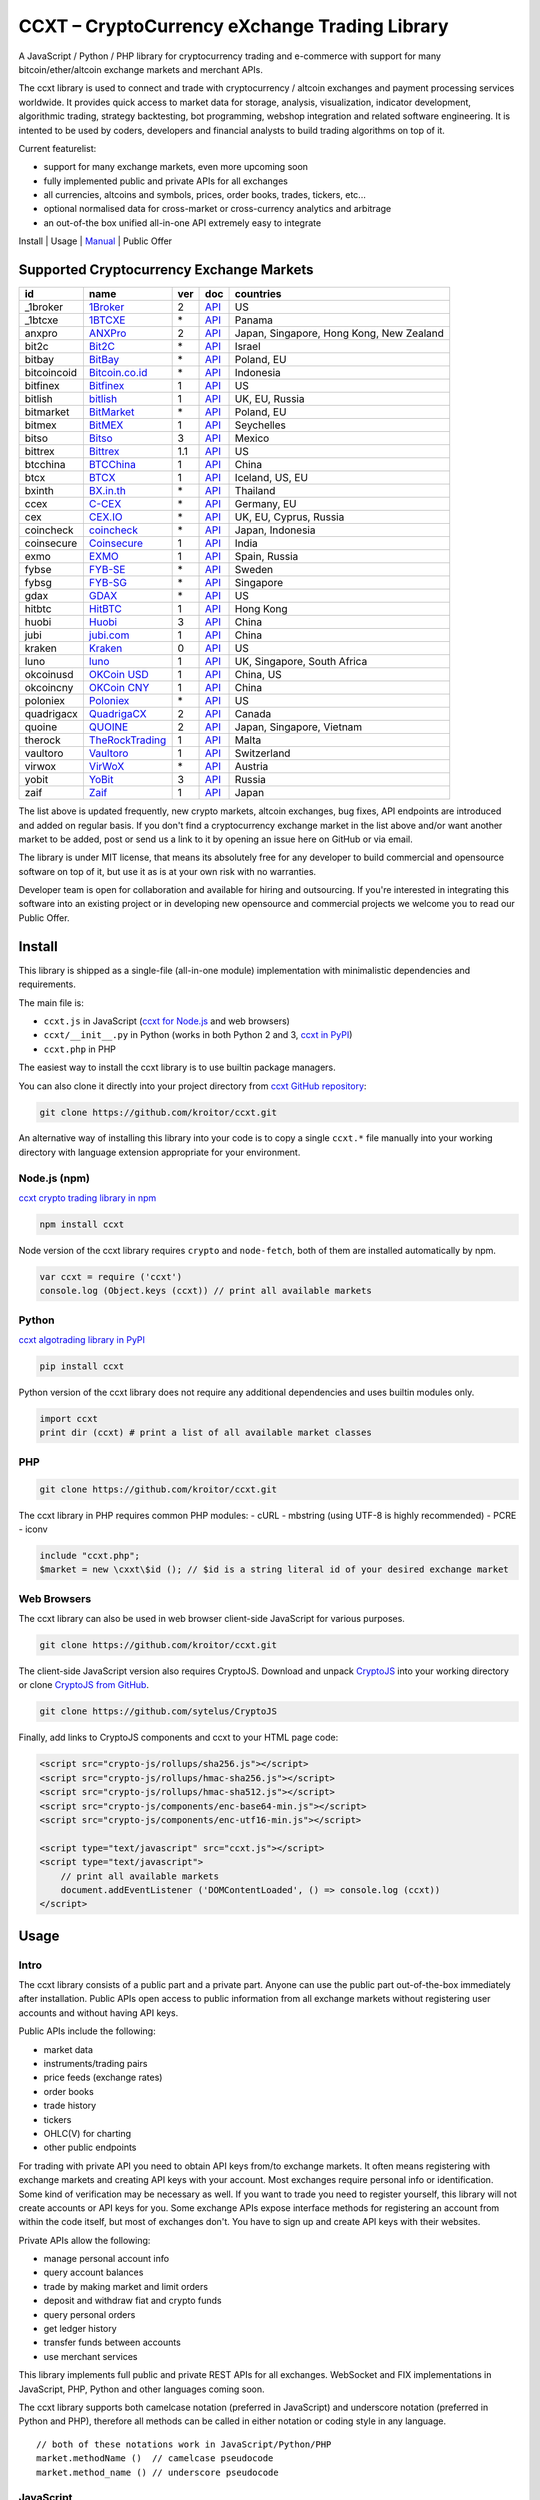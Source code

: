 CCXT – CryptoCurrency eXchange Trading Library
==============================================

A JavaScript / Python / PHP library for cryptocurrency trading and e-commerce with support for many bitcoin/ether/altcoin exchange markets and merchant APIs.

The ccxt library is used to connect and trade with cryptocurrency / altcoin exchanges and payment processing services worldwide. It provides quick access to market data for storage, analysis, visualization, indicator development, algorithmic trading, strategy backtesting, bot programming, webshop integration and related software engineering. It is intented to be used by coders, developers and financial analysts to build trading algorithms on top of it.

Current featurelist:

-  support for many exchange markets, even more upcoming soon
-  fully implemented public and private APIs for all exchanges
-  all currencies, altcoins and symbols, prices, order books, trades, tickers, etc...
-  optional normalised data for cross-market or cross-currency analytics and arbitrage
-  an out-of-the box unified all-in-one API extremely easy to integrate

Install | Usage | `Manual <https://github.com/kroitor/ccxt/wiki>`__ | Public Offer

Supported Cryptocurrency Exchange Markets
-----------------------------------------

+---------------+---------------------------------------------------+-------+---------------------------------------------------------------------+--------------------------------------------+
| id            | name                                              | ver   | doc                                                                 | countries                                  |
+===============+===================================================+=======+=====================================================================+============================================+
| \_1broker     | `1Broker <https://1broker.com>`__                 | 2     | `API <https://1broker.com/?c=en/content/api-documentation>`__       | US                                         |
+---------------+---------------------------------------------------+-------+---------------------------------------------------------------------+--------------------------------------------+
| \_1btcxe      | `1BTCXE <https://1btcxe.com>`__                   | \*    | `API <https://1btcxe.com/api-docs.php>`__                           | Panama                                     |
+---------------+---------------------------------------------------+-------+---------------------------------------------------------------------+--------------------------------------------+
| anxpro        | `ANXPro <https://anxpro.com>`__                   | 2     | `API <https://anxpro.com/pages/api>`__                              | Japan, Singapore, Hong Kong, New Zealand   |
+---------------+---------------------------------------------------+-------+---------------------------------------------------------------------+--------------------------------------------+
| bit2c         | `Bit2C <https://www.bit2c.co.il>`__               | \*    | `API <https://www.bit2c.co.il/home/api>`__                          | Israel                                     |
+---------------+---------------------------------------------------+-------+---------------------------------------------------------------------+--------------------------------------------+
| bitbay        | `BitBay <https://bitbay.net>`__                   | \*    | `API <https://bitbay.net/public-api>`__                             | Poland, EU                                 |
+---------------+---------------------------------------------------+-------+---------------------------------------------------------------------+--------------------------------------------+
| bitcoincoid   | `Bitcoin.co.id <https://www.bitcoin.co.id>`__     | \*    | `API <https://vip.bitcoin.co.id/trade_api>`__                       | Indonesia                                  |
+---------------+---------------------------------------------------+-------+---------------------------------------------------------------------+--------------------------------------------+
| bitfinex      | `Bitfinex <https://www.bitfinex.com>`__           | 1     | `API <https://bitfinex.readme.io/v1/docs>`__                        | US                                         |
+---------------+---------------------------------------------------+-------+---------------------------------------------------------------------+--------------------------------------------+
| bitlish       | `bitlish <https://bitlish.com>`__                 | 1     | `API <https://bitlish.com/api>`__                                   | UK, EU, Russia                             |
+---------------+---------------------------------------------------+-------+---------------------------------------------------------------------+--------------------------------------------+
| bitmarket     | `BitMarket <https://www.bitmarket.pl>`__          | \*    | `API <https://www.bitmarket.net/docs.php?file=api_public.html>`__   | Poland, EU                                 |
+---------------+---------------------------------------------------+-------+---------------------------------------------------------------------+--------------------------------------------+
| bitmex        | `BitMEX <https://www.bitmex.com>`__               | 1     | `API <https://www.bitmex.com/app/apiOverview>`__                    | Seychelles                                 |
+---------------+---------------------------------------------------+-------+---------------------------------------------------------------------+--------------------------------------------+
| bitso         | `Bitso <https://bitso.com>`__                     | 3     | `API <https://bitso.com/api_info>`__                                | Mexico                                     |
+---------------+---------------------------------------------------+-------+---------------------------------------------------------------------+--------------------------------------------+
| bittrex       | `Bittrex <https://bittrex.com>`__                 | 1.1   | `API <https://bittrex.com/Home/Api>`__                              | US                                         |
+---------------+---------------------------------------------------+-------+---------------------------------------------------------------------+--------------------------------------------+
| btcchina      | `BTCChina <https://www.btcchina.com>`__           | 1     | `API <https://www.btcchina.com/apidocs>`__                          | China                                      |
+---------------+---------------------------------------------------+-------+---------------------------------------------------------------------+--------------------------------------------+
| btcx          | `BTCX <https://btc-x.is>`__                       | 1     | `API <https://btc-x.is/custom/api-document.html>`__                 | Iceland, US, EU                            |
+---------------+---------------------------------------------------+-------+---------------------------------------------------------------------+--------------------------------------------+
| bxinth        | `BX.in.th <https://bx.in.th>`__                   | \*    | `API <https://bx.in.th/info/api>`__                                 | Thailand                                   |
+---------------+---------------------------------------------------+-------+---------------------------------------------------------------------+--------------------------------------------+
| ccex          | `C-CEX <https://c-cex.com>`__                     | \*    | `API <https://c-cex.com/?id=api>`__                                 | Germany, EU                                |
+---------------+---------------------------------------------------+-------+---------------------------------------------------------------------+--------------------------------------------+
| cex           | `CEX.IO <https://cex.io>`__                       | \*    | `API <https://cex.io/cex-api>`__                                    | UK, EU, Cyprus, Russia                     |
+---------------+---------------------------------------------------+-------+---------------------------------------------------------------------+--------------------------------------------+
| coincheck     | `coincheck <https://coincheck.com>`__             | \*    | `API <https://coincheck.com/documents/exchange/api>`__              | Japan, Indonesia                           |
+---------------+---------------------------------------------------+-------+---------------------------------------------------------------------+--------------------------------------------+
| coinsecure    | `Coinsecure <https://coinsecure.in>`__            | 1     | `API <https://api.coinsecure.in>`__                                 | India                                      |
+---------------+---------------------------------------------------+-------+---------------------------------------------------------------------+--------------------------------------------+
| exmo          | `EXMO <https://exmo.me>`__                        | 1     | `API <https://exmo.me/ru/api_doc>`__                                | Spain, Russia                              |
+---------------+---------------------------------------------------+-------+---------------------------------------------------------------------+--------------------------------------------+
| fybse         | `FYB-SE <https://www.fybse.se>`__                 | \*    | `API <http://docs.fyb.apiary.io>`__                                 | Sweden                                     |
+---------------+---------------------------------------------------+-------+---------------------------------------------------------------------+--------------------------------------------+
| fybsg         | `FYB-SG <https://www.fybsg.com>`__                | \*    | `API <http://docs.fyb.apiary.io>`__                                 | Singapore                                  |
+---------------+---------------------------------------------------+-------+---------------------------------------------------------------------+--------------------------------------------+
| gdax          | `GDAX <https://www.gdax.com>`__                   | \*    | `API <https://docs.gdax.com>`__                                     | US                                         |
+---------------+---------------------------------------------------+-------+---------------------------------------------------------------------+--------------------------------------------+
| hitbtc        | `HitBTC <https://hitbtc.com>`__                   | 1     | `API <https://hitbtc.com/api>`__                                    | Hong Kong                                  |
+---------------+---------------------------------------------------+-------+---------------------------------------------------------------------+--------------------------------------------+
| huobi         | `Huobi <https://www.huobi.com>`__                 | 3     | `API <https://github.com/huobiapi/API_Docs_en/wiki>`__              | China                                      |
+---------------+---------------------------------------------------+-------+---------------------------------------------------------------------+--------------------------------------------+
| jubi          | `jubi.com <https://www.jubi.com>`__               | 1     | `API <https://www.jubi.com/help/api.html>`__                        | China                                      |
+---------------+---------------------------------------------------+-------+---------------------------------------------------------------------+--------------------------------------------+
| kraken        | `Kraken <https://www.kraken.com>`__               | 0     | `API <https://www.kraken.com/en-us/help/api>`__                     | US                                         |
+---------------+---------------------------------------------------+-------+---------------------------------------------------------------------+--------------------------------------------+
| luno          | `luno <https://www.luno.com>`__                   | 1     | `API <https://npmjs.org/package/bitx>`__                            | UK, Singapore, South Africa                |
+---------------+---------------------------------------------------+-------+---------------------------------------------------------------------+--------------------------------------------+
| okcoinusd     | `OKCoin USD <https://www.okcoin.com>`__           | 1     | `API <https://www.okcoin.com/rest_getStarted.html>`__               | China, US                                  |
+---------------+---------------------------------------------------+-------+---------------------------------------------------------------------+--------------------------------------------+
| okcoincny     | `OKCoin CNY <https://www.okcoin.cn>`__            | 1     | `API <https://www.okcoin.cn/rest_getStarted.html>`__                | China                                      |
+---------------+---------------------------------------------------+-------+---------------------------------------------------------------------+--------------------------------------------+
| poloniex      | `Poloniex <https://poloniex.com>`__               | \*    | `API <https://poloniex.com/support/api/>`__                         | US                                         |
+---------------+---------------------------------------------------+-------+---------------------------------------------------------------------+--------------------------------------------+
| quadrigacx    | `QuadrigaCX <https://www.quadrigacx.com>`__       | 2     | `API <https://www.quadrigacx.com/api_info>`__                       | Canada                                     |
+---------------+---------------------------------------------------+-------+---------------------------------------------------------------------+--------------------------------------------+
| quoine        | `QUOINE <https://www.quoine.com>`__               | 2     | `API <https://developers.quoine.com>`__                             | Japan, Singapore, Vietnam                  |
+---------------+---------------------------------------------------+-------+---------------------------------------------------------------------+--------------------------------------------+
| therock       | `TheRockTrading <https://therocktrading.com>`__   | 1     | `API <https://api.therocktrading.com/doc/>`__                       | Malta                                      |
+---------------+---------------------------------------------------+-------+---------------------------------------------------------------------+--------------------------------------------+
| vaultoro      | `Vaultoro <https://www.vaultoro.com>`__           | 1     | `API <https://api.vaultoro.com>`__                                  | Switzerland                                |
+---------------+---------------------------------------------------+-------+---------------------------------------------------------------------+--------------------------------------------+
| virwox        | `VirWoX <https://www.virwox.com>`__               | \*    | `API <https://www.virwox.com/developers.php>`__                     | Austria                                    |
+---------------+---------------------------------------------------+-------+---------------------------------------------------------------------+--------------------------------------------+
| yobit         | `YoBit <https://www.yobit.net>`__                 | 3     | `API <https://www.yobit.net/en/api/>`__                             | Russia                                     |
+---------------+---------------------------------------------------+-------+---------------------------------------------------------------------+--------------------------------------------+
| zaif          | `Zaif <https://zaif.jp>`__                        | 1     | `API <https://corp.zaif.jp/api-docs>`__                             | Japan                                      |
+---------------+---------------------------------------------------+-------+---------------------------------------------------------------------+--------------------------------------------+

The list above is updated frequently, new crypto markets, altcoin exchanges, bug fixes, API endpoints are introduced and added on regular basis. If you don't find a cryptocurrency exchange market in the list above and/or want another market to be added, post or send us a link to it by opening an issue here on GitHub or via email.

The library is under MIT license, that means its absolutely free for any developer to build commercial and opensource software on top of it, but use it as is at your own risk with no warranties.

Developer team is open for collaboration and available for hiring and outsourcing. If you're interested in integrating this software into an existing project or in developing new opensource and commercial projects we welcome you to read our Public Offer.

Install
-------

This library is shipped as a single-file (all-in-one module) implementation with minimalistic dependencies and requirements.

The main file is:

-  ``ccxt.js`` in JavaScript (`ccxt for Node.js <http://npmjs.com/package/ccxt>`__ and web browsers)
-  ``ccxt/__init__.py`` in Python (works in both Python 2 and 3, `ccxt in PyPI <https://pypi.python.org/pypi/ccxt>`__)
-  ``ccxt.php`` in PHP

The easiest way to install the ccxt library is to use builtin package managers.

You can also clone it directly into your project directory from `ccxt GitHub repository <https://github.com/kroitor/ccxt>`__:

.. code:: shell

    git clone https://github.com/kroitor/ccxt.git

An alternative way of installing this library into your code is to copy a single ``ccxt.*`` file manually into your working directory with language extension appropriate for your environment.

Node.js (npm)
~~~~~~~~~~~~~

`ccxt crypto trading library in npm <http://npmjs.com/package/ccxt>`__

.. code:: shell

    npm install ccxt

Node version of the ccxt library requires ``crypto`` and ``node-fetch``, both of them are installed automatically by npm.

.. code:: javascript

    var ccxt = require ('ccxt')
    console.log (Object.keys (ccxt)) // print all available markets

Python
~~~~~~

`ccxt algotrading library in PyPI <https://pypi.python.org/pypi/ccxt>`__

.. code:: shell

    pip install ccxt

Python version of the ccxt library does not require any additional dependencies and uses builtin modules only.

.. code:: python

    import ccxt
    print dir (ccxt) # print a list of all available market classes

PHP
~~~

.. code:: shell

    git clone https://github.com/kroitor/ccxt.git

The ccxt library in PHP requires common PHP modules:
- cURL
- mbstring (using UTF-8 is highly recommended)
- PCRE
- iconv

.. code:: php

    include "ccxt.php";
    $market = new \cxxt\$id (); // $id is a string literal id of your desired exchange market

Web Browsers
~~~~~~~~~~~~

The ccxt library can also be used in web browser client-side JavaScript for various purposes.

.. code:: shell

    git clone https://github.com/kroitor/ccxt.git

The client-side JavaScript version also requires CryptoJS. Download and unpack `CryptoJS <https://code.google.com/archive/p/crypto-js/>`__ into your working directory or clone `CryptoJS from GitHub <https://github.com/sytelus/CryptoJS>`__.

.. code:: shell

    git clone https://github.com/sytelus/CryptoJS

Finally, add links to CryptoJS components and ccxt to your HTML page code:

.. code:: html

    <script src="crypto-js/rollups/sha256.js"></script>
    <script src="crypto-js/rollups/hmac-sha256.js"></script>
    <script src="crypto-js/rollups/hmac-sha512.js"></script>
    <script src="crypto-js/components/enc-base64-min.js"></script>
    <script src="crypto-js/components/enc-utf16-min.js"></script>

    <script type="text/javascript" src="ccxt.js"></script>
    <script type="text/javascript">
        // print all available markets
        document.addEventListener ('DOMContentLoaded', () => console.log (ccxt))
    </script>

Usage
-----

Intro
~~~~~

The ccxt library consists of a public part and a private part. Anyone can use the public part out-of-the-box immediately after installation. Public APIs open access to public information from all exchange markets without registering user accounts and without having API keys.

Public APIs include the following:

-  market data
-  instruments/trading pairs
-  price feeds (exchange rates)
-  order books
-  trade history
-  tickers
-  OHLC(V) for charting
-  other public endpoints

For trading with private API you need to obtain API keys from/to exchange markets. It often means registering with exchange markets and creating API keys with your account. Most exchanges require personal info or identification. Some kind of verification may be necessary as well. If you want to trade you need to register yourself, this library will not create accounts or API keys for you. Some exchange APIs expose interface methods for registering an account from within the code itself, but most of exchanges don't. You have to sign up and create API keys with their websites.

Private APIs allow the following:

-  manage personal account info
-  query account balances
-  trade by making market and limit orders
-  deposit and withdraw fiat and crypto funds
-  query personal orders
-  get ledger history
-  transfer funds between accounts
-  use merchant services

This library implements full public and private REST APIs for all exchanges. WebSocket and FIX implementations in JavaScript, PHP, Python and other languages coming soon.

The ccxt library supports both camelcase notation (preferred in JavaScript) and underscore notation (preferred in Python and PHP), therefore all methods can be called in either notation or coding style in any language.

::

    // both of these notations work in JavaScript/Python/PHP
    market.methodName ()  // camelcase pseudocode
    market.method_name () // underscore pseudocode

JavaScript
~~~~~~~~~~

.. code:: javascript

    'use strict';
    var ccxt = require ('ccxt')

    ;(() => async function () {

        let kraken    = new ccxt.kraken ()
        let bitfinex  = new ccxt.bitfinex ({ verbose: true })
        let huobi     = new ccxt.huobi ()
        let okcoinusd = new ccxt.okcoinusd ({
            apiKey: 'YOUR_PUBLIC_API_KEY',
            secret: 'YOUR_SECRET_PRIVATE_KEY',
        })

        let krakenProducts = await kraken.loadProducts ()

        console.log (kraken.id,    krakenProducts)
        console.log (bitfinex.id,  await bitfinex.loadProducts  ())
        console.log (huobi.id,     await huobi.loadProducts ())

        console.log (kraken.id,    await kraken.fetchOrderBook (Object.keys (kraken.products)[0]))
        console.log (bitfinex.id,  await bitfinex.fetchTicker ('BTC/USD'))
        console.log (huobi.id,     await huobi.fetchTrades ('ETH/CNY'))

        console.log (okcoinusd.id, await okcoinusd.fetchBalance ())

        // sell 1 BTC/USD for market price (create market sell order)
        console.log (okcoinusd.id, await okcoinusd.sell ('BTC/USD', 1))

        // buy 1 BTC/USD for $2500 (create limit buy order) 
        console.log (okcoinusd.id, await okcoinusd.buy ('BTC/USD', 1, 2500.00))

    }) ()

Python
~~~~~~

.. code:: python

    # coding=utf-8

    import ccxt

    hitbtc = ccxt.hitbtc ({ 'verbose': True })
    bitmex = ccxt.bitmex ()
    huobi  = ccxt.huobi ()
    exmo   = ccxt.exmo ({
        'apiKey': 'YOUR_PUBLIC_API_KEY',
        'secret': 'YOUR_SECRET_PRIVATE_KEY',
    })

    hitbtc_products = hitbtc.load_products ()

    print (hitbtc.id, hitbtc_products)
    print (bitmex.id, bitmex.load_products ())
    print (huobi.id,  huobi.load_products ())

    print (hitbtc.fetch_order_book (hitbtc_products.keys ()[0]))
    print (bitmex.fetch_ticker ('BTC/USD'))
    print (huobi.fetch_trades ('LTC/CNY'))

    print (exmo.fetch_balance ())

PHP
~~~

.. code:: php

    include 'ccxt.php';

    $poloniex = new \ccxt\poloniex  ();
    $bittrex  = new \ccxt\bittrex   (array ('verbose' => true));
    $zaif     = new \ccxt\zaif      ();
    $quoine   = new \ccxt\quoine    (array (
        'apiKey' => 'YOUR_PUBLIC_API_KEY',
        'secret' => 'YOUR_SECRET_PRIVATE_KEY',
    ));

    $poloniex_products = $poloniex->load_products ();

    var_dump ($poloniex_products);
    var_dump ($bittrex->load_products ());
    var_dump ($quoine->load_products ());

    var_dump ($poloniex->fetch_order_book (array_keys ($poloniex_products)[0]));
    var_dump ($bittrex->fetch_trades ('BTC/USD'));
    var_dump ($zaif->fetch_ticker ('BTC/JPY'));

    var_dump ($quoine->fetch_balance ());

Public Offer
------------

Developer team is open for collaboration and available for hiring and outsourcing.

We can:

-  implement a cryptocurrency trading strategy for you
-  integrate APIs for any exchange markets you want
-  create bots for algorithmic trading, arbitrage, scalping and HFT
-  perform backtesting and data crunching
-  implement any kind of protocol including REST, WebSockets, FIX, proprietary and legacy standards...
-  actually directly integrate btc/altcoin blockchain or transaction graph into your system
-  program a matching engine for you
-  create a trading terminal for desktops, phones and pads (for web and native OSes)
-  do all of the above in any of the following languages/environments: Javascript, Node.js, PHP, C, C++, C#, Python, Java, ObjectiveC, Linux, FreeBSD, MacOS, iOS, Windows

We implement bots, algorithmic trading software and strategies by your design. Costs for implementing a basic trading strategy are low (starting from a few coins) and depend on your requirements.

We are coders, not investors, so we ABSOLUTELY DO NOT do any kind of financial or trading advisory neither we invent profitable strategies to make you a fortune out of thin air. We guarantee the stability of the bot or trading software, but we cannot guarantee the profitability of your strategy nor can we protect you from natural financial risks and economic losses. Exact rules for the trading strategy is up to the trader/investor himself. We charge a fix flat price in cryptocurrency for our programming services and for implementing your requirements in software.

Please, contact us on GitHub or via email if you're interested in integrating this software into an existing project or in developing new opensource and commercial projects.

Contact Us
----------

Igor Kroitor
igor.kroitor@gmail.com
https://github.com/kroitor

Vitaly Gordon
rocket.mind@gmail.com
https://github.com/xpl


